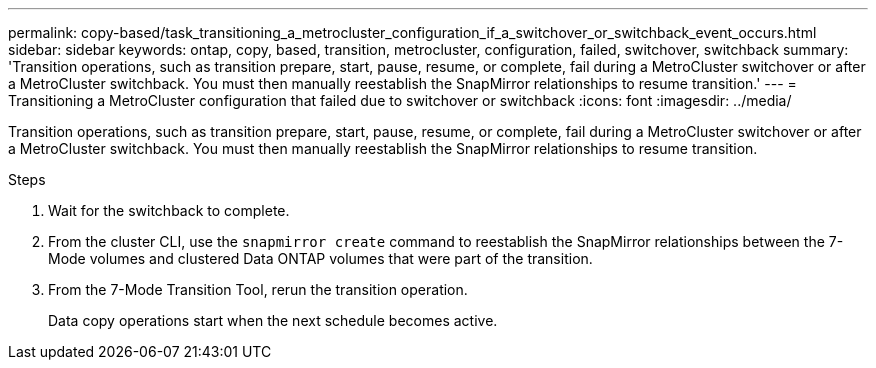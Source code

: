 ---
permalink: copy-based/task_transitioning_a_metrocluster_configuration_if_a_switchover_or_switchback_event_occurs.html
sidebar: sidebar
keywords: ontap, copy, based, transition, metrocluster, configuration, failed, switchover, switchback
summary: 'Transition operations, such as transition prepare, start, pause, resume, or complete, fail during a MetroCluster switchover or after a MetroCluster switchback. You must then manually reestablish the SnapMirror relationships to resume transition.'
---
= Transitioning a MetroCluster configuration that failed due to switchover or switchback
:icons: font
:imagesdir: ../media/

[.lead]
Transition operations, such as transition prepare, start, pause, resume, or complete, fail during a MetroCluster switchover or after a MetroCluster switchback. You must then manually reestablish the SnapMirror relationships to resume transition.

.Steps
. Wait for the switchback to complete.
. From the cluster CLI, use the `snapmirror create` command to reestablish the SnapMirror relationships between the 7-Mode volumes and clustered Data ONTAP volumes that were part of the transition.
. From the 7-Mode Transition Tool, rerun the transition operation.
+
Data copy operations start when the next schedule becomes active.
